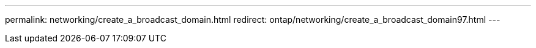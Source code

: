 ---
permalink: networking/create_a_broadcast_domain.html
redirect: ontap/networking/create_a_broadcast_domain97.html
---

// 16-FEB-2024, redirect as part of SM/CLI networking merge and sidebar refresh
